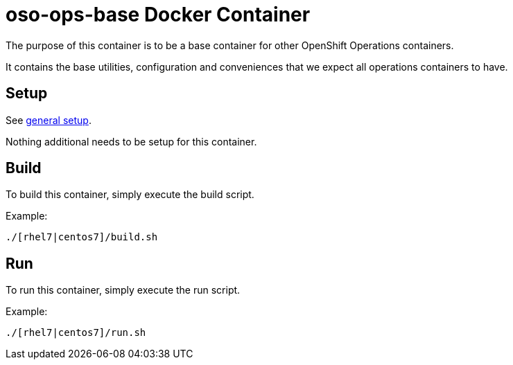 = oso-ops-base Docker Container

The purpose of this container is to be a base container for other OpenShift Operations containers.

It contains the base utilities, configuration and conveniences that we expect all operations containers to have.


== Setup
See https://github.com/openshift/openshift-ops/blob/pr/docker/README.adoc#setup[general setup].

Nothing additional needs to be setup for this container.

== Build

To build this container, simply execute the build script.

.Example:
[source,bash]
----
./[rhel7|centos7]/build.sh
----

== Run

To run this container, simply execute the run script.

.Example:
[source,bash]
----
./[rhel7|centos7]/run.sh
----
